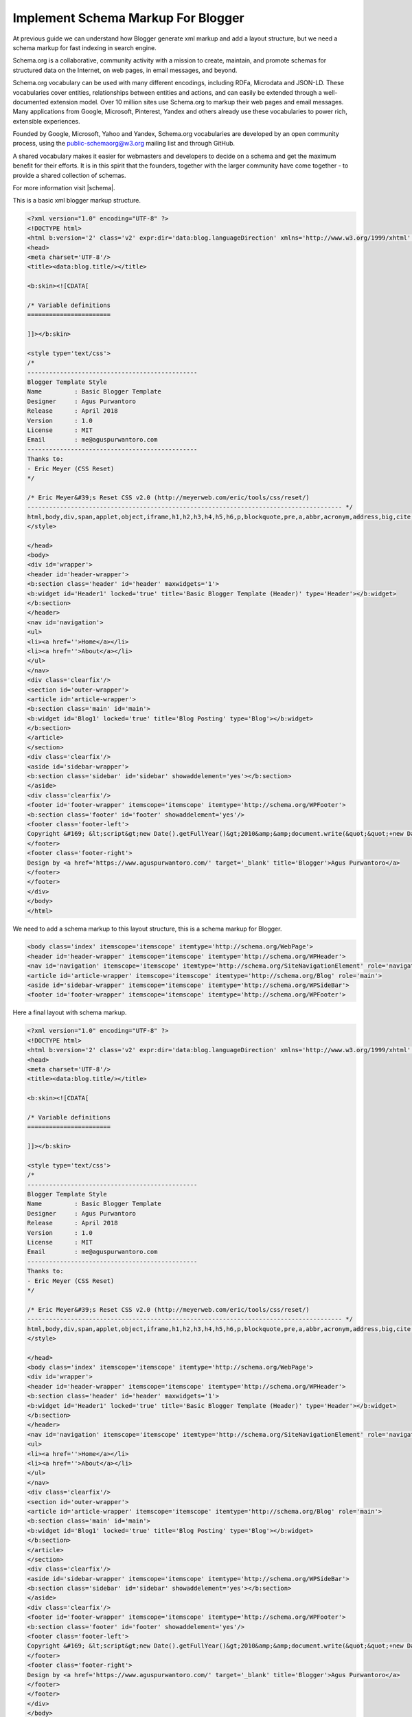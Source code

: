 Implement Schema Markup For Blogger
========================

At previous guide we can understand how Blogger generate xml markup and add a layout structure, but we need a schema markup for fast indexing in search engine.

Schema.org is a collaborative, community activity with a mission to create, maintain, and promote schemas for structured data on the Internet, on web pages, in email messages, and beyond.

Schema.org vocabulary can be used with many different encodings, including RDFa, Microdata and JSON-LD. These vocabularies cover entities, relationships between entities and actions, and can easily be extended through a well-documented extension model. Over 10 million sites use Schema.org to markup their web pages and email messages. Many applications from Google, Microsoft, Pinterest, Yandex and others already use these vocabularies to power rich, extensible experiences.

Founded by Google, Microsoft, Yahoo and Yandex, Schema.org vocabularies are developed by an open community process, using the public-schemaorg@w3.org mailing list and through GitHub.

A shared vocabulary makes it easier for webmasters and developers to decide on a schema and get the maximum benefit for their efforts. It is in this spirit that the founders, together with the larger community have come together - to provide a shared collection of schemas.

For more information visit |schema|.

.. |schema| raw:: html

   <a href="http://schema.org/" target="_blank">Schema</a>
   
This is a basic xml blogger markup structure.

.. code:: xml
     
  <?xml version="1.0" encoding="UTF-8" ?>
  <!DOCTYPE html>
  <html b:version='2' class='v2' expr:dir='data:blog.languageDirection' xmlns='http://www.w3.org/1999/xhtml' xmlns:b='http://www.google.com/2005/gml/b' xmlns:data='http://www.google.com/2005/gml/data' xmlns:expr='http://www.google.com/2005/gml/expr' xmlns:og='http://ogp.me/ns#'>
  <head>
  <meta charset='UTF-8'/>
  <title><data:blog.title/></title>

  <b:skin><![CDATA[

  /* Variable definitions
  =======================

  ]]></b:skin>

  <style type='text/css'>
  /*
  -----------------------------------------------
  Blogger Template Style
  Name         : Basic Blogger Template
  Designer     : Agus Purwantoro
  Release      : April 2018
  Version      : 1.0
  License      : MIT
  Email        : me@aguspurwantoro.com
  -----------------------------------------------
  Thanks to:
  - Eric Meyer (CSS Reset)
  */

  /* Eric Meyer&#39;s Reset CSS v2.0 (http://meyerweb.com/eric/tools/css/reset/)
  --------------------------------------------------------------------------------------- */
  html,body,div,span,applet,object,iframe,h1,h2,h3,h4,h5,h6,p,blockquote,pre,a,abbr,acronym,address,big,cite,code,del,dfn,em,img,ins,kbd,q,s,samp,small,strike,strong,sub,sup,tt,var,b,u,i,center,dl,dt,dd,ol,ul,li,fieldset,form,label,legend,table,caption,tbody,tfoot,thead,tr,th,td,article,aside,canvas,details,embed,figure,figcaption,footer,header,hgroup,menu,nav,output,ruby,section,summary,time,mark,audio,video{margin:0;padding:0;border:0;font-size:100%;font:inherit;vertical-align:baseline}article,aside,details,figcaption,figure,footer,header,hgroup,menu,nav,section{display:block}body{line-height:1}ol,ul{list-style:none}blockquote,q{quotes:none}blockquote:before,blockquote:after,q:before,q:after{content:&#39;&#39;;content:none}table{border-collapse:collapse;border-spacing:0}
  </style>

  </head>
  <body>
  <div id='wrapper'>
  <header id='header-wrapper'>
  <b:section class='header' id='header' maxwidgets='1'>
  <b:widget id='Header1' locked='true' title='Basic Blogger Template (Header)' type='Header'></b:widget>
  </b:section>
  </header>
  <nav id='navigation'>
  <ul>
  <li><a href=''>Home</a></li>
  <li><a href=''>About</a></li>
  </ul>
  </nav>
  <div class='clearfix'/>
  <section id='outer-wrapper'>
  <article id='article-wrapper'>
  <b:section class='main' id='main'>
  <b:widget id='Blog1' locked='true' title='Blog Posting' type='Blog'></b:widget>
  </b:section>
  </article>
  </section>
  <div class='clearfix'/>
  <aside id='sidebar-wrapper'>
  <b:section class='sidebar' id='sidebar' showaddelement='yes'></b:section>
  </aside>
  <div class='clearfix'/>
  <footer id='footer-wrapper' itemscope='itemscope' itemtype='http://schema.org/WPFooter'>
  <b:section class='footer' id='footer' showaddelement='yes'/>
  <footer class='footer-left'>
  Copyright &#169; &lt;script&gt;new Date().getFullYear()&gt;2010&amp;&amp;document.write(&quot;&quot;+new Date().getFullYear());&lt;/script&gt; <a href='/' rel='copyright'><data:blog.title/></a>
  </footer>
  <footer class='footer-right'>
  Design by <a href='https://www.aguspurwantoro.com/' target='_blank' title='Blogger'>Agus Purwantoro</a>
  </footer>
  </footer>
  </div>
  </body>
  </html>

We need to add a schema markup to this layout structure, this is a schema markup for Blogger.

.. code:: html

   <body class='index' itemscope='itemscope' itemtype='http://schema.org/WebPage'>
   <header id='header-wrapper' itemscope='itemscope' itemtype='http://schema.org/WPHeader'>
   <nav id='navigation' itemscope='itemscope' itemtype='http://schema.org/SiteNavigationElement' role='navigation'>
   <article id='article-wrapper' itemscope='itemscope' itemtype='http://schema.org/Blog' role='main'>
   <aside id='sidebar-wrapper' itemscope='itemscope' itemtype='http://schema.org/WPSideBar'>
   <footer id='footer-wrapper' itemscope='itemscope' itemtype='http://schema.org/WPFooter'>

Here a final layout with schema markup.

.. code:: xml
     
  <?xml version="1.0" encoding="UTF-8" ?>
  <!DOCTYPE html>
  <html b:version='2' class='v2' expr:dir='data:blog.languageDirection' xmlns='http://www.w3.org/1999/xhtml' xmlns:b='http://www.google.com/2005/gml/b' xmlns:data='http://www.google.com/2005/gml/data' xmlns:expr='http://www.google.com/2005/gml/expr' xmlns:og='http://ogp.me/ns#'>
  <head>
  <meta charset='UTF-8'/>
  <title><data:blog.title/></title>

  <b:skin><![CDATA[

  /* Variable definitions
  =======================

  ]]></b:skin>

  <style type='text/css'>
  /*
  -----------------------------------------------
  Blogger Template Style
  Name         : Basic Blogger Template
  Designer     : Agus Purwantoro
  Release      : April 2018
  Version      : 1.0
  License      : MIT
  Email        : me@aguspurwantoro.com
  -----------------------------------------------
  Thanks to:
  - Eric Meyer (CSS Reset)
  */

  /* Eric Meyer&#39;s Reset CSS v2.0 (http://meyerweb.com/eric/tools/css/reset/)
  --------------------------------------------------------------------------------------- */
  html,body,div,span,applet,object,iframe,h1,h2,h3,h4,h5,h6,p,blockquote,pre,a,abbr,acronym,address,big,cite,code,del,dfn,em,img,ins,kbd,q,s,samp,small,strike,strong,sub,sup,tt,var,b,u,i,center,dl,dt,dd,ol,ul,li,fieldset,form,label,legend,table,caption,tbody,tfoot,thead,tr,th,td,article,aside,canvas,details,embed,figure,figcaption,footer,header,hgroup,menu,nav,output,ruby,section,summary,time,mark,audio,video{margin:0;padding:0;border:0;font-size:100%;font:inherit;vertical-align:baseline}article,aside,details,figcaption,figure,footer,header,hgroup,menu,nav,section{display:block}body{line-height:1}ol,ul{list-style:none}blockquote,q{quotes:none}blockquote:before,blockquote:after,q:before,q:after{content:&#39;&#39;;content:none}table{border-collapse:collapse;border-spacing:0}
  </style>

  </head>
  <body class='index' itemscope='itemscope' itemtype='http://schema.org/WebPage'>
  <div id='wrapper'>
  <header id='header-wrapper' itemscope='itemscope' itemtype='http://schema.org/WPHeader'>
  <b:section class='header' id='header' maxwidgets='1'>
  <b:widget id='Header1' locked='true' title='Basic Blogger Template (Header)' type='Header'></b:widget>
  </b:section>
  </header>
  <nav id='navigation' itemscope='itemscope' itemtype='http://schema.org/SiteNavigationElement' role='navigation'>
  <ul>
  <li><a href=''>Home</a></li>
  <li><a href=''>About</a></li>
  </ul>
  </nav>
  <div class='clearfix'/>
  <section id='outer-wrapper'>
  <article id='article-wrapper' itemscope='itemscope' itemtype='http://schema.org/Blog' role='main'>
  <b:section class='main' id='main'>
  <b:widget id='Blog1' locked='true' title='Blog Posting' type='Blog'></b:widget>
  </b:section>
  </article>
  </section>
  <div class='clearfix'/>
  <aside id='sidebar-wrapper' itemscope='itemscope' itemtype='http://schema.org/WPSideBar'>
  <b:section class='sidebar' id='sidebar' showaddelement='yes'></b:section>
  </aside>
  <div class='clearfix'/>
  <footer id='footer-wrapper' itemscope='itemscope' itemtype='http://schema.org/WPFooter'>
  <b:section class='footer' id='footer' showaddelement='yes'/>
  <footer class='footer-left'>
  Copyright &#169; &lt;script&gt;new Date().getFullYear()&gt;2010&amp;&amp;document.write(&quot;&quot;+new Date().getFullYear());&lt;/script&gt; <a href='/' rel='copyright'><data:blog.title/></a>
  </footer>
  <footer class='footer-right'>
  Design by <a href='https://www.aguspurwantoro.com/' target='_blank' title='Blogger'>Agus Purwantoro</a>
  </footer>
  </footer>
  </div>
  </body>
  </html>
   
Please test it by using Blogger template editor to see changes, if you want to see markup structure please use |structureddata|.

.. |structureddata| raw:: html

   <a href="https://search.google.com/structured-data/testing-tool" target="_blank">Google Structured Data Testing Tool</a>
